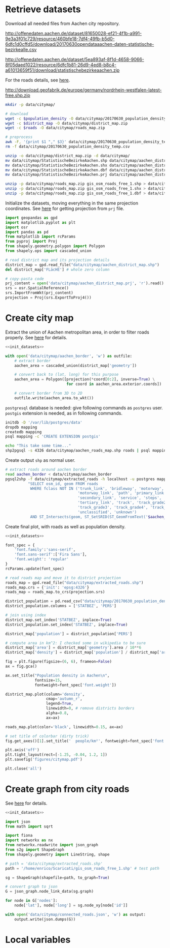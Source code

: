 * Retrieve datasets
  Download all needed files from Aachen city repository.

  #+NAME: population_density
  http://offenedaten.aachen.de/dataset/81650028-ef21-4f1b-a991-9e3a3f01c729/resource/460bfe18-7df4-49fb-b5d0-6dfc1d0cffd5/download/20170630opendataaachen-daten-statistische-bezirkealle.csv

  #+NAME: district_map
  http://offenedaten.aachen.de/dataset/5ea893af-8f1d-4658-9066-8f05daed1022/resource/6dfc1b81-26d9-4ed8-b8c4-a61013659f51/download/statistischebezirkeaachen.zip

  For the roads details, see [[https://simonb83.github.io/making-a-map-in-matplotlib.html][here]].
  #+NAME: roads
  http://download.geofabrik.de/europe/germany/nordrhein-westfalen-latest-free.shp.zip

  #+BEGIN_SRC bash :var population_density=population_density district_map=district_map roads=roads :results none :tangle scripts/citymap/1_download.sh
    mkdir -p data/citymap/

    # download
    wget -c $population_density -O data/citymap/20170630_population_density_temp.csv
    wget -c $district_map -O data/citymap/district_map.zip
    wget -c $roads -O data/citymap/roads_map.zip

    # preprocess
    awk -F, '{print $1 "," $3}' data/citymap/20170630_population_density_temp.csv > data/citymap/20170630_population_density.csv
    rm -f data/citymap/20170630_population_density_temp.csv

    unzip -o data/citymap/district_map.zip -d data/citymap/
    mv data/citymap/StatistischeBezirkeAachen.shp data/citymap/aachen_district_map.shp
    mv data/citymap/StatistischeBezirkeAachen.shx data/citymap/aachen_district_map.shx
    mv data/citymap/StatistischeBezirkeAachen.dbf data/citymap/aachen_district_map.dbf
    mv data/citymap/StatistischeBezirkeAachen.prj data/citymap/aachen_district_map.prj

    unzip -p data/citymap/roads_map.zip gis_osm_roads_free_1.shp > data/citymap/aachen_roads_map.shp
    unzip -p data/citymap/roads_map.zip gis_osm_roads_free_1.shx > data/citymap/aachen_roads_map.shx
    unzip -p data/citymap/roads_map.zip gis_osm_roads_free_1.dbf > data/citymap/aachen_roads_map.dbf
  #+END_SRC

  Initialize the datasets, moving everything in the same projection coordinates.
  See [[https://gis.stackexchange.com/questions/17341/projection-pyproj-puzzle-and-understanding-srs-format][here]] for getting projection from ~prj~ file.

  #+NAME: init_datasets
  #+BEGIN_SRC python :results none
    import geopandas as gpd
    import matplotlib.pyplot as plt
    import osr
    import pandas as pd
    from matplotlib import rcParams
    from pyproj import Proj
    from shapely.geometry.polygon import Polygon
    from shapely.ops import cascaded_union

    # read district map and its projection details
    district_map = gpd.read_file("data/citymap/aachen_district_map.shp")
    del district_map['FLäcHE'] # whole zero column

    # copy-pasta code
    prj_content = open('data/citymap/aachen_district_map.prj', 'r').read()
    srs = osr.SpatialReference()
    srs.ImportFromWkt(prj_content)
    projection = Proj(srs.ExportToProj4())
  #+END_SRC

* Create city map
  Extract the union of Aachen metropolitan area, in order to filter roads properly.
  See [[https://simonb83.github.io/making-a-map-in-matplotlib.html][here]] for details.

  #+BEGIN_SRC python :results none :noweb yes :tangle scripts/citymap/2_city_border.py
    <<init_datasets>>

    with open('data/citymap/aachen_border', 'w') as outfile:
        # extract border
        aachen_area = cascaded_union(district_map['geometry'])

        # convert back to (lat, long) for this purpose
        aachen_area = Polygon([projection(*coord[0:2], inverse=True) \
                               for coord in aachen_area.exterior.coords])

        # convert border from 3D to 2D
        outfile.write(aachen_area.to_wkt())
  #+END_SRC

  ~postgresql~ database is needed: give following commands as ~postgres~ user.
  ~postgis~ extension is needed, as in following commands.

  #+BEGIN_SRC bash :results none :tangle scripts/citymap/3_postgres_init.sh
    initdb -D '/var/lib/postgres/data'
    dropdb mapping
    createdb mapping
    psql mapping -c 'CREATE EXTENSION postgis'

    echo "This take some time..."
    shp2pgsql -s 4326 data/citymap/aachen_roads_map.shp roads | psql mapping > /dev/null
  #+END_SRC

  Create output ~shp~ as normal user.

  #+BEGIN_SRC bash :results output :tangle scripts/citymap/4_extraction.sh
    # extract roads around aachen border
    read aachen_border < data/citymap/aachen_border
    pgsql2shp -f data/citymap/extracted_roads -h localhost -u postgres mapping \
              "SELECT osm_id, geom FROM roads
               WHERE fclass NOT IN ('trunk_link', 'bridleway', 'motorway',
                                    'motorway_link', 'path', 'primary_link',
                                    'secondary_link', 'service', 'steps',
                                    'tertiary_link', 'track', 'track_grade2',
                                    'track_grade3', 'track_grade4', 'track_grade5',
                                    'unclassified', 'unknown')
               AND ST_Intersects(geom, ST_SetSRID(ST_GeomFromText('$aachen_border'), 4326));"
  #+END_SRC

  Create final plot, with roads as well as population density.

  #+BEGIN_SRC python :results none :noweb yes :tangle scripts/citymap/5_plot_map.py
    <<init_datasets>>

    font_spec = {
        'font.family':'sans-serif',
        'font.sans-serif':['Fira Sans'],
        'font.weight': 'regular'
    }
    rcParams.update(font_spec)

    # read roads map and move it to district projection
    roads_map = gpd.read_file("data/citymap/extracted_roads.shp")
    roads_map.crs = {'init': 'epsg:4326'}
    roads_map = roads_map.to_crs(projection.srs)

    district_population = pd.read_csv("data/citymap/20170630_population_density.csv")
    district_population.columns = ['STATBEZ', 'PERS']

    # join using index
    district_map.set_index('STATBEZ', inplace=True)
    district_population.set_index('STATBEZ', inplace=True)

    district_map['population'] = district_population['PERS']

    # compute area in km^2: I checked some in wikipedia to be sure
    district_map['area'] = district_map['geometry'].area / 10**6
    district_map['density'] = district_map['population'] / district_map['area']

    fig = plt.figure(figsize=(6, 6), frameon=False)
    ax = fig.gca()

    ax.set_title("Population density in Aachen\n",
                 fontsize=15,
                 fontweight=font_spec['font.weight'])

    district_map.plot(column='density',
                      cmap='autumn_r',
                      legend=True,
                      linewidth=0, # remove districts borders
                      alpha=0.8,
                      ax=ax)

    roads_map.plot(color='black', linewidth=0.15, ax=ax)

    # set title of colorbar (dirty trick)
    fig.get_axes()[1].set_title('  people/km²', fontweight=font_spec['font.weight'])

    plt.axis('off')
    plt.tight_layout(rect=[-1.25, -0.04, 1.2, 1])
    plt.savefig('figures/citymap.pdf')

    plt.close('all')

  #+END_SRC

* Create graph from city roads
  See [[https://github.com/caesar0301/s2g][here]] for details.

  #+BEGIN_SRC python :noweb yes :tangle scripts/citymap/6_roads_graph.py
    <<init_datasets>>

    import json
    from math import sqrt

    import fiona
    import networkx as nx
    from networkx.readwrite import json_graph
    from s2g import ShapeGraph
    from shapely.geometry import LineString, shape

    # path = 'data/citymap/extracted_roads.shp'
    path = '/home/enrico/Scaricati/gis_osm_roads_free_1.shp' # test path

    sg = ShapeGraph(shapefile=path, to_graph=True)

    # convert graph to json
    G = json_graph.node_link_data(sg.graph)

    for node in G['nodes']:
        node['lat'], node['long'] = sg.node_xy[node['id']]

    with open('data/citymap/connected_roads.json', 'w') as output:
        output.write(json.dumps(G))
  #+END_SRC

* Local variables
  # Local Variables:
  # sh-indent-after-continuation: nil
  # org-export-babel-evaluate: nil
  # eval: (add-hook 'before-save-hook (lambda () (indent-region (point-min) (point-max) nil)) t t)
  # End:
